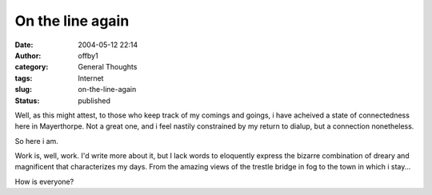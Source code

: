 On the line again
#################
:date: 2004-05-12 22:14
:author: offby1
:category: General Thoughts
:tags: Internet
:slug: on-the-line-again
:status: published

Well, as this might attest, to those who keep track of my comings and
goings, i have acheived a state of connectedness here in Mayerthorpe.
Not a great one, and i feel nastily constrained by my return to dialup,
but a connection nonetheless.

So here i am.

Work is, well, work. I'd write more about it, but I lack words to
eloquently express the bizarre combination of dreary and magnificent
that characterizes my days. From the amazing views of the trestle bridge
in fog to the town in which i stay...

How is everyone?
